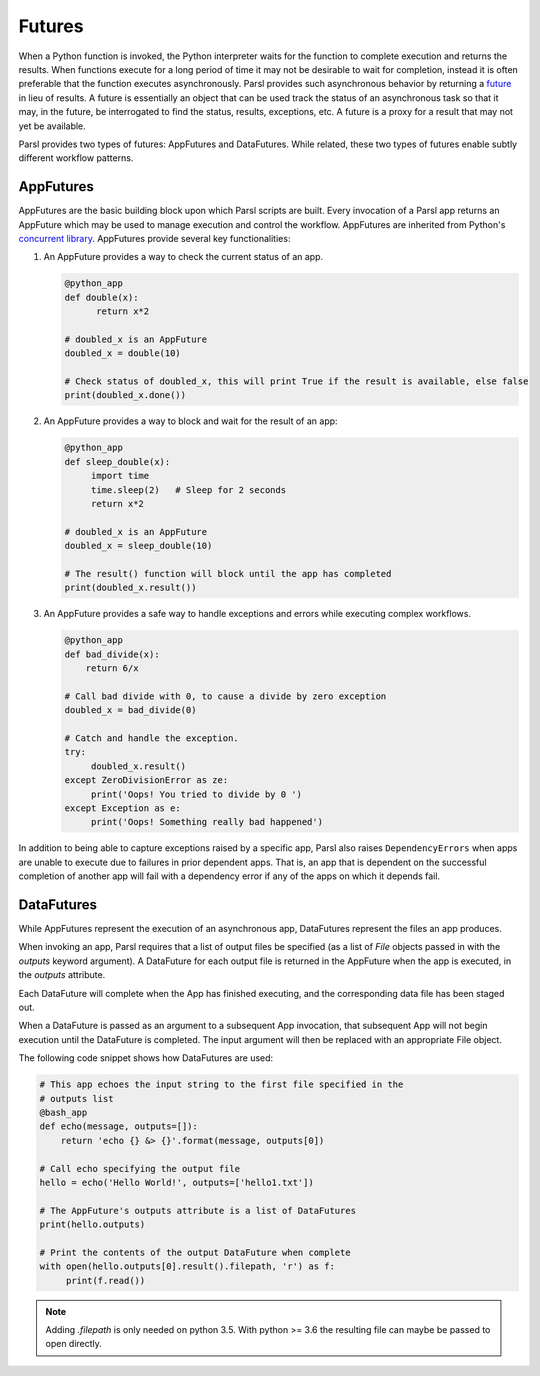 .. _label-futures:

Futures
=======

When a Python function is invoked, the Python interpreter waits for the function to complete execution
and returns the results. When functions execute for a long period of time it may not be desirable to wait for completion, instead it is often preferable that the function executes asynchronously. Parsl provides such asynchronous behavior by returning a `future <https://en.wikipedia.org/wiki/Futures_and_promises>`_ in lieu of results.
A future is essentially an object that can be used track the status of an asynchronous task so that it may, in the future, be interrogated to find the status,
results, exceptions, etc. A future is a proxy for a result that may not yet be available.

Parsl provides two types of futures: AppFutures and DataFutures. While related, these two types of futures enable subtly different workflow patterns.

AppFutures
----------

AppFutures are the basic building block upon which Parsl scripts are built. Every invocation of a Parsl app returns an AppFuture which may be used to manage execution and control the workflow.
AppFutures are inherited from Python's `concurrent library <https://docs.python.org/3/library/concurrent.futures.html>`_.
AppFutures provide several key functionalities:

1. An AppFuture provides a way to check the current status of an app.

   .. code-block:: python

       @python_app
       def double(x):
             return x*2

       # doubled_x is an AppFuture
       doubled_x = double(10)

       # Check status of doubled_x, this will print True if the result is available, else false
       print(doubled_x.done())

2. An AppFuture provides a way to block and wait for the result of an app:

   .. code-block:: python

      @python_app
      def sleep_double(x):
           import time
           time.sleep(2)   # Sleep for 2 seconds
           return x*2

      # doubled_x is an AppFuture
      doubled_x = sleep_double(10)

      # The result() function will block until the app has completed
      print(doubled_x.result())

3. An AppFuture provides a safe way to handle exceptions and errors while executing complex workflows.

   .. code-block:: python

      @python_app
      def bad_divide(x):
          return 6/x

      # Call bad divide with 0, to cause a divide by zero exception
      doubled_x = bad_divide(0)

      # Catch and handle the exception.
      try:
           doubled_x.result()
      except ZeroDivisionError as ze:
           print('Oops! You tried to divide by 0 ')
      except Exception as e:
           print('Oops! Something really bad happened')


In addition to being able to capture exceptions raised by a specific app, Parsl also raises ``DependencyErrors`` when apps are unable to execute due to failures in prior dependent apps. That is, an app that is dependent on the successful completion of another app will fail with a dependency error if any of the apps on which it depends fail.


DataFutures
-----------

While AppFutures represent the execution of an asynchronous app, DataFutures
represent the files an app produces.

When invoking an app, Parsl requires that a list of output files be
specified (as a list of `File` objects passed in with the `outputs`
keyword argument). A DataFuture for each output file is returned in
the AppFuture when the app is executed, in the `outputs` attribute.

Each DataFuture will complete when the App has finished executing,
and the corresponding data file has been staged out.

When a DataFuture is passed as an argument to a subsequent App invocation,
that subsequent App will not begin execution until the DataFuture is
completed. The input argument will then be replaced with an appropriate
File object.

The following code snippet shows how DataFutures are used:

.. code-block:: python

      # This app echoes the input string to the first file specified in the
      # outputs list
      @bash_app
      def echo(message, outputs=[]):
          return 'echo {} &> {}'.format(message, outputs[0])

      # Call echo specifying the output file
      hello = echo('Hello World!', outputs=['hello1.txt'])

      # The AppFuture's outputs attribute is a list of DataFutures
      print(hello.outputs)

      # Print the contents of the output DataFuture when complete
      with open(hello.outputs[0].result().filepath, 'r') as f:
           print(f.read())

.. note::
      Adding `.filepath` is only needed on python 3.5. With python
      >= 3.6 the resulting file can maybe be passed to open directly.






